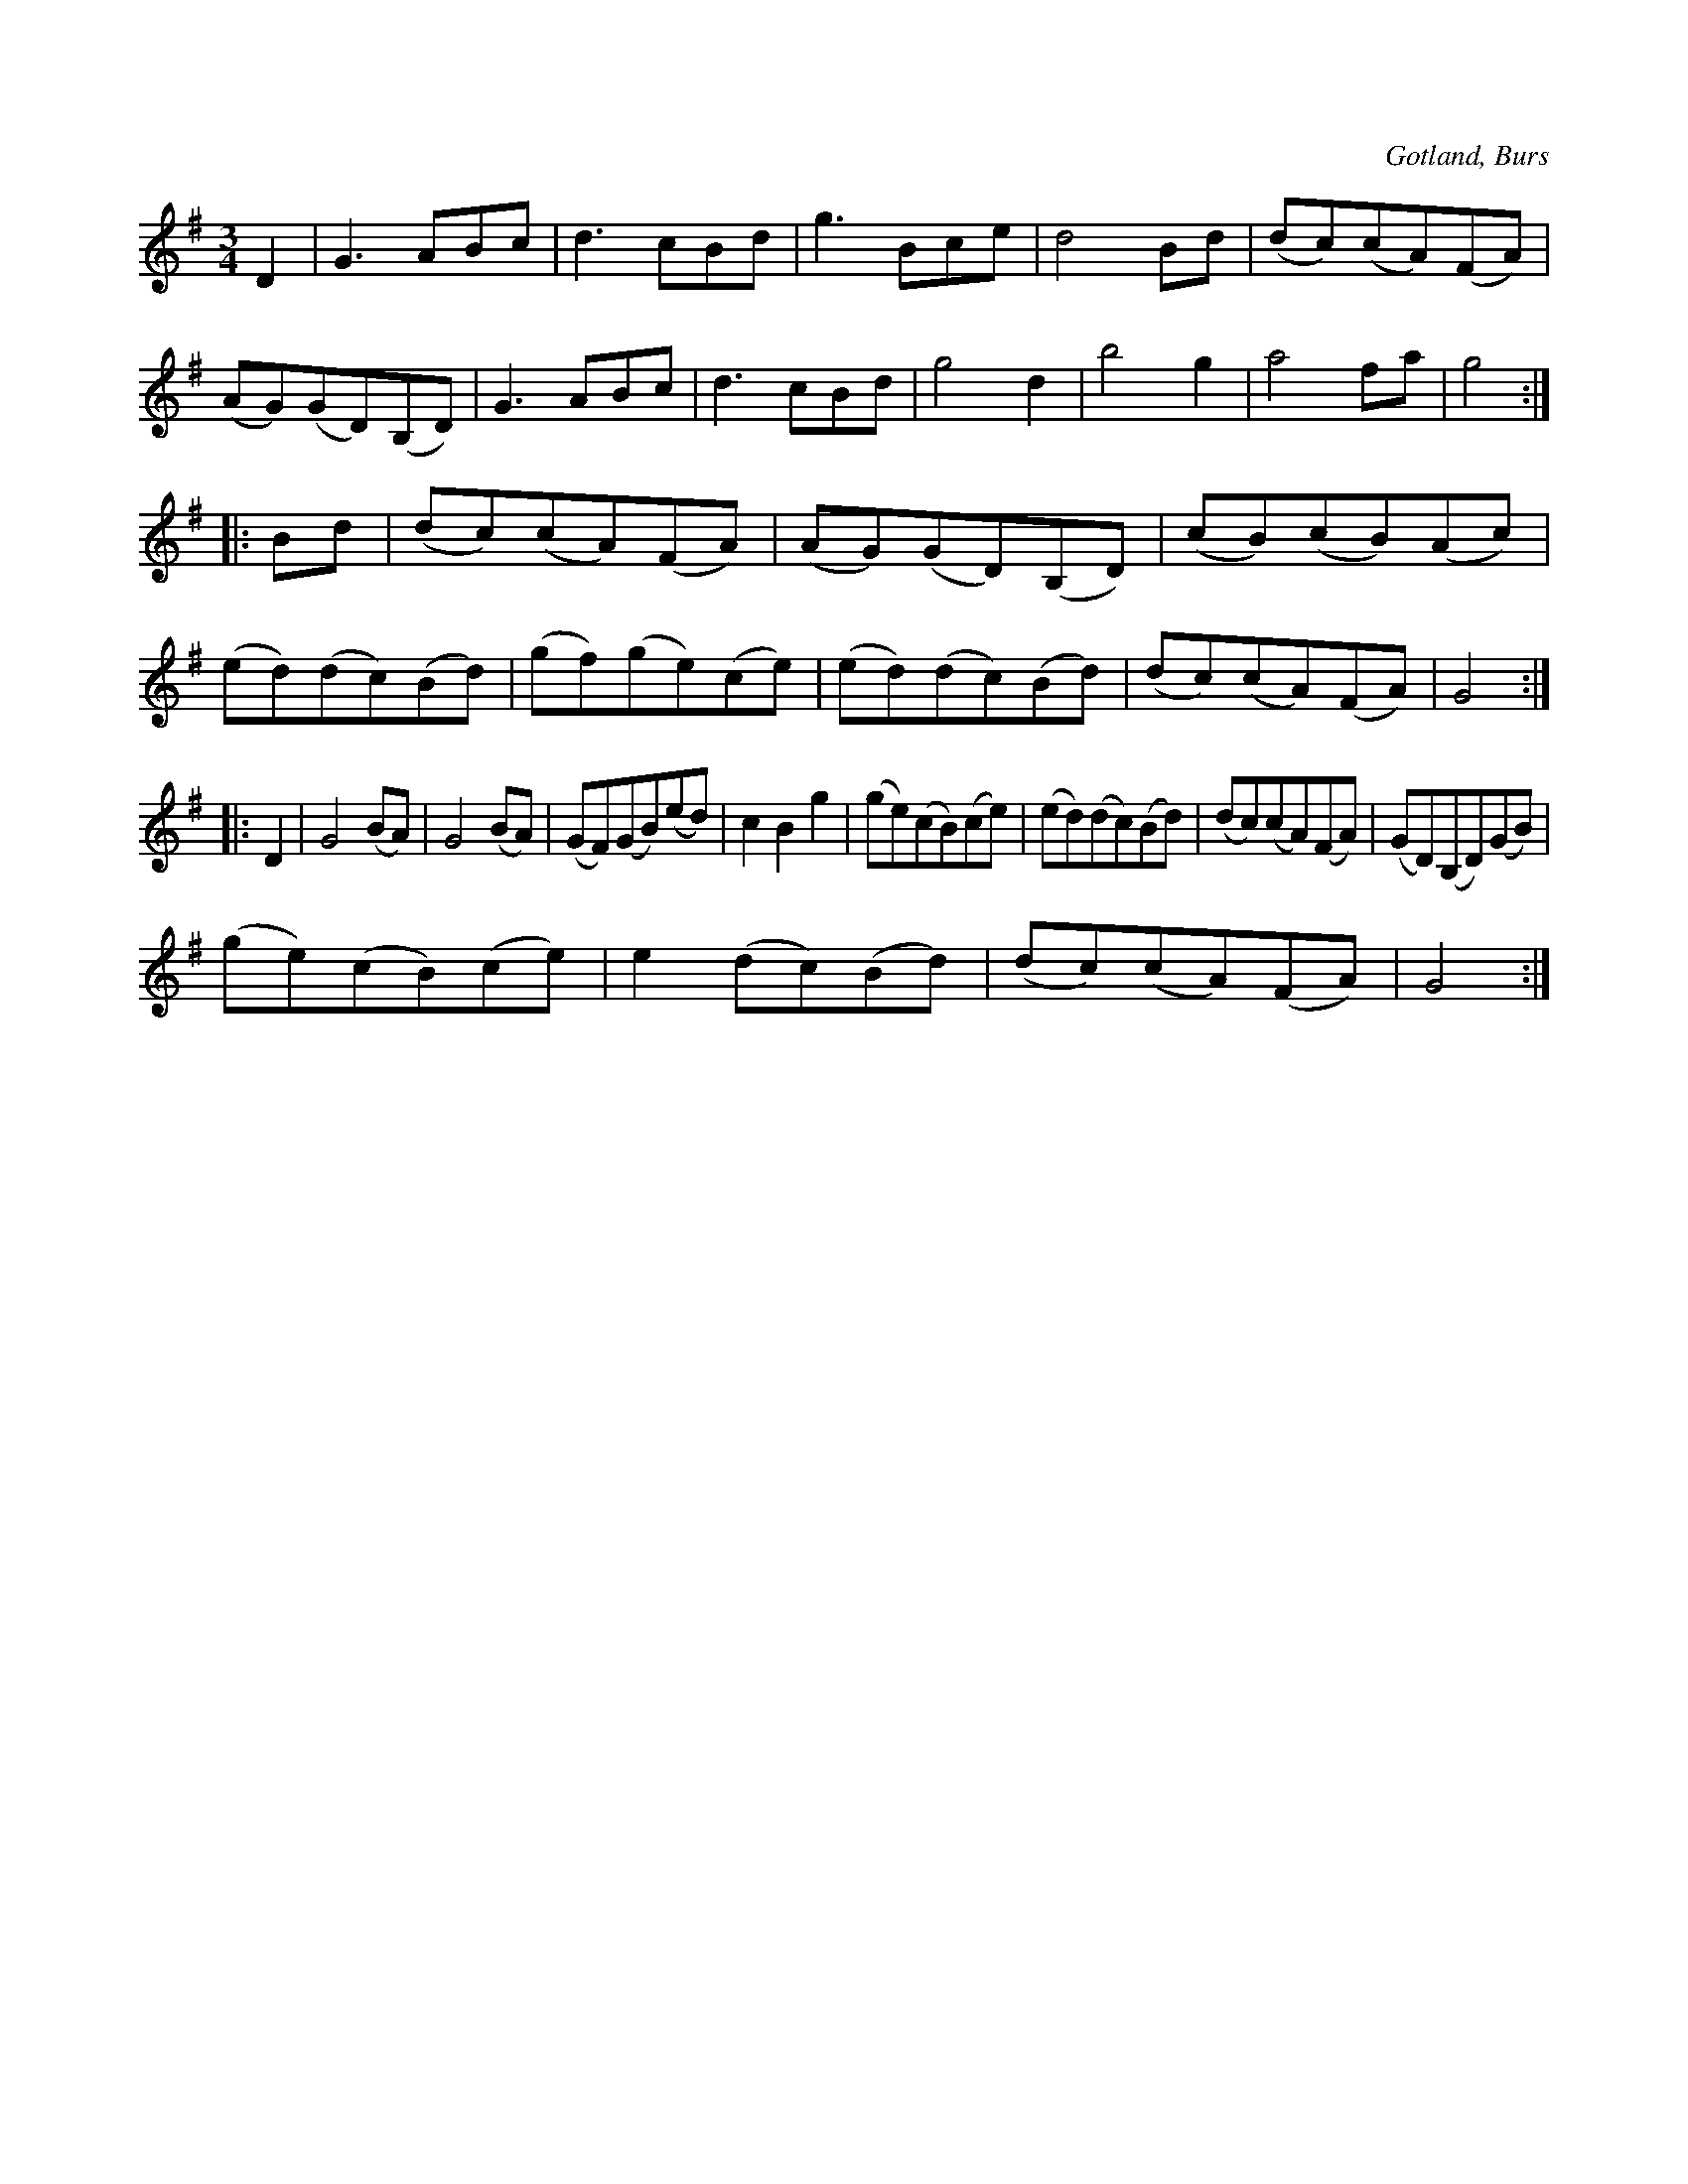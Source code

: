 X:456
T:
R:vals
S:Efter »Florsen» i Burs.
O:Gotland, Burs
M:3/4
L:1/8
K:G
D2|G3 ABc|d3 cBd|g3 Bce|d4 Bd|(dc)(cA)(FA)|(AG)(GD)(B,D)|G3 ABc|d3 cBd|g4 d2|b4 g2|a4 fa|g4::Bd|(dc)(cA)(FA)|(AG)(GD)(B,D)|(cB)(cB)(Ac)|(ed)(dc)(Bd)|(gf)(ge)(ce)|(ed)(dc)(Bd)|(dc)(cA)(FA)|G4::
D2|G4 (BA)|G4 (BA)|(GF)(GB)(ed)|c2 B2 g2|(ge)(cB)(ce)|(ed)(dc)(Bd)|(dc)(cA)(FA)|(GD)(B,D)(GB)|
(ge)(cB)(ce)|e2 (dc)(Bd)|(dc)(cA)(FA)|G4:|

